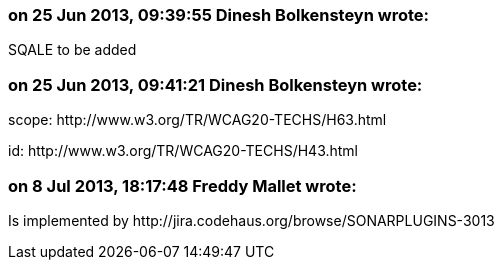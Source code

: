 === on 25 Jun 2013, 09:39:55 Dinesh Bolkensteyn wrote:
SQALE to be added

=== on 25 Jun 2013, 09:41:21 Dinesh Bolkensteyn wrote:
scope: \http://www.w3.org/TR/WCAG20-TECHS/H63.html

id: \http://www.w3.org/TR/WCAG20-TECHS/H43.html

=== on 8 Jul 2013, 18:17:48 Freddy Mallet wrote:
Is implemented by \http://jira.codehaus.org/browse/SONARPLUGINS-3013

